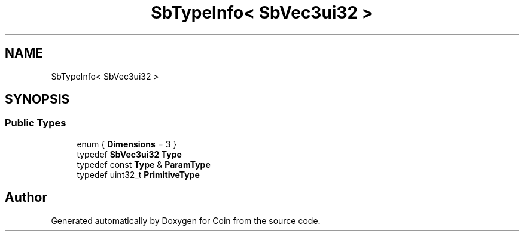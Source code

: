 .TH "SbTypeInfo< SbVec3ui32 >" 3 "Sun May 28 2017" "Version 4.0.0a" "Coin" \" -*- nroff -*-
.ad l
.nh
.SH NAME
SbTypeInfo< SbVec3ui32 >
.SH SYNOPSIS
.br
.PP
.SS "Public Types"

.in +1c
.ti -1c
.RI "enum { \fBDimensions\fP = 3 }"
.br
.ti -1c
.RI "typedef \fBSbVec3ui32\fP \fBType\fP"
.br
.ti -1c
.RI "typedef const \fBType\fP & \fBParamType\fP"
.br
.ti -1c
.RI "typedef uint32_t \fBPrimitiveType\fP"
.br
.in -1c

.SH "Author"
.PP 
Generated automatically by Doxygen for Coin from the source code\&.
